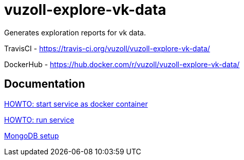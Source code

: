 = vuzoll-explore-vk-data

Generates exploration reports for vk data.

TravisCI - https://travis-ci.org/vuzoll/vuzoll-explore-vk-data/

DockerHub - https://hub.docker.com/r/vuzoll/vuzoll-explore-vk-data/

== Documentation

link:src/docs/howto-start-docker.adoc[HOWTO: start service as docker container]

link:src/docs/howto-run-service.adoc[HOWTO: run service]

link:src/docs/mongodb-setup.adoc[MongoDB setup]
